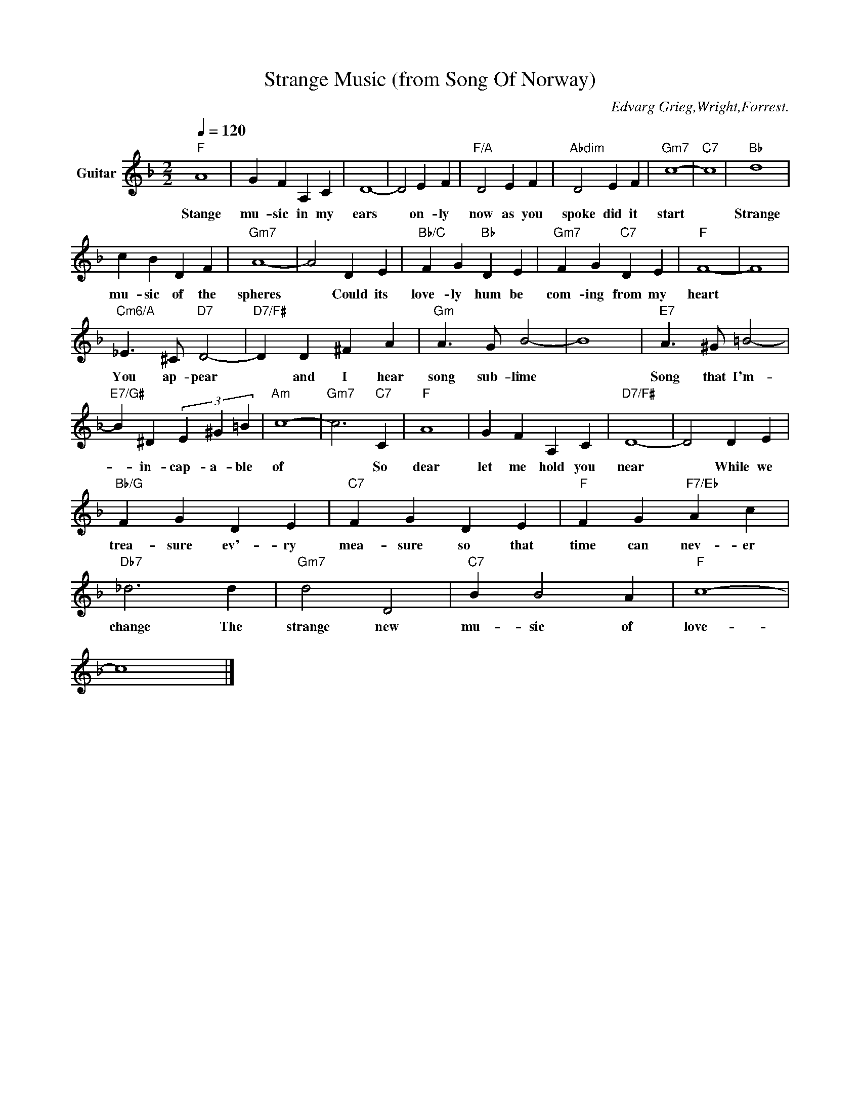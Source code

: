 X:1
T:Strange Music (from Song Of Norway)
C:Edvarg Grieg,Wright,Forrest.
Z:All Rights Reserved
L:1/4
Q:1/4=120
M:2/2
K:F
V:1 treble transpose=-12 nm="Guitar"
%%MIDI program 25
V:1
"F" A4 | G F A, C | D4- | D2 E F |"F/A" D2 E F |"Abdim" D2 E F |"Gm7" c4- |"C7" c4 |"Bb" d4 | %9
w: Stange|mu- sic in my|ears|* on- ly|now as you|spoke did it|start||Strange|
 c B D F |"Gm7" A4- | A2 D E |"Bb/C" F G"Bb" D E |"Gm7" F G"C7" D E |"F" F4- | F4 | %16
w: mu- sic of the|spheres|* Could its|love- ly hum be|com- ing from my|heart||
"Cm6/A" _E3/2 ^C/"D7" D2- |"D7/F#" D D ^F A |"Gm" A3/2 G/ B2- | B4 |"E7" A3/2 ^G/ =B2- | %21
w: You ap- pear|* and I hear|song sub- lime||Song that I'm-|
"E7/G#" B ^D (3E ^G =B |"Am" c4- |"Gm7" c3"C7" C |"F" A4 | G F A, C |"D7/F#" D4- | D2 D E | %28
w: * in- cap- a- ble|of|* So|dear|let me hold you|near|* While we|
"Bb/G" F G D E |"C7" F G D E |"F" F G"F7/Eb" A c |"Db7" _d3 d |"Gm7" d2 D2 |"C7" B B2 A |"F" c4- | %35
w: trea- sure ev'- ry|mea- sure so that|time can nev- er|change The|strange new|mu- sic of|love-|
 c4 |] %36
w: |

